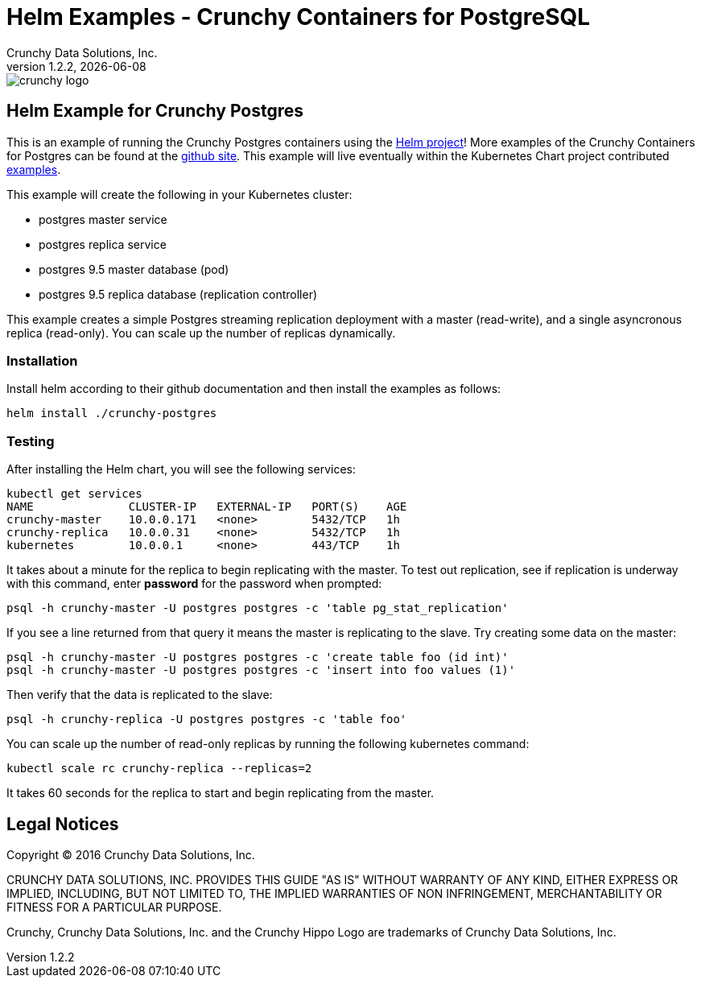 = Helm Examples - Crunchy Containers for PostgreSQL
Crunchy Data Solutions, Inc.
v1.2.2, {docdate}
image::crunchy_logo.png?raw=true[]

== Helm Example for Crunchy Postgres

This is an example of running the Crunchy Postgres containers
using the link://https://github.com/kubernetes/helm[Helm project]!  More examples of the Crunchy Containers
for Postgres can be found at the link:https://github.com/crunchydata/crunchy-containers/[github site].   This example will live eventually within the 
Kubernetes Chart project contributed link:https://github.com/kubernetes/charts/[examples].

This example will create the following in your Kubernetes cluster:

 * postgres master service
 * postgres replica service
 * postgres 9.5 master database (pod)
 * postgres 9.5 replica database (replication controller)

This example creates a simple Postgres streaming replication 
deployment with a master (read-write), and a single asyncronous
replica (read-only).  You can scale up the number of replicas
dynamically.

=== Installation

Install helm according to their github documentation
and then install the examples as follows:
....
helm install ./crunchy-postgres
....

=== Testing

After installing the Helm chart, you will see the following services:
....
kubectl get services
NAME              CLUSTER-IP   EXTERNAL-IP   PORT(S)    AGE
crunchy-master    10.0.0.171   <none>        5432/TCP   1h
crunchy-replica   10.0.0.31    <none>        5432/TCP   1h
kubernetes        10.0.0.1     <none>        443/TCP    1h
....


It takes about a minute for the replica to begin replicating with the
master.  To test out replication, see if replication is underway
with this command, enter *password* for the password when prompted:
....
psql -h crunchy-master -U postgres postgres -c 'table pg_stat_replication'
....

If you see a line returned from that query it means the master is replicating
to the slave.  Try creating some data on the master:

....
psql -h crunchy-master -U postgres postgres -c 'create table foo (id int)'
psql -h crunchy-master -U postgres postgres -c 'insert into foo values (1)'
....

Then verify that the data is replicated to the slave:
....
psql -h crunchy-replica -U postgres postgres -c 'table foo'
....

You can scale up the number of read-only replicas by running
the following kubernetes command:
....
kubectl scale rc crunchy-replica --replicas=2
....

It takes 60 seconds for the replica to start and begin replicating
from the master.


== Legal Notices

Copyright © 2016 Crunchy Data Solutions, Inc.

CRUNCHY DATA SOLUTIONS, INC. PROVIDES THIS GUIDE "AS IS" WITHOUT WARRANTY OF ANY KIND, EITHER EXPRESS OR IMPLIED, INCLUDING, BUT NOT LIMITED TO, THE IMPLIED WARRANTIES OF NON INFRINGEMENT, MERCHANTABILITY OR FITNESS FOR A PARTICULAR PURPOSE.

Crunchy, Crunchy Data Solutions, Inc. and the Crunchy Hippo Logo are trademarks of Crunchy Data Solutions, Inc.

